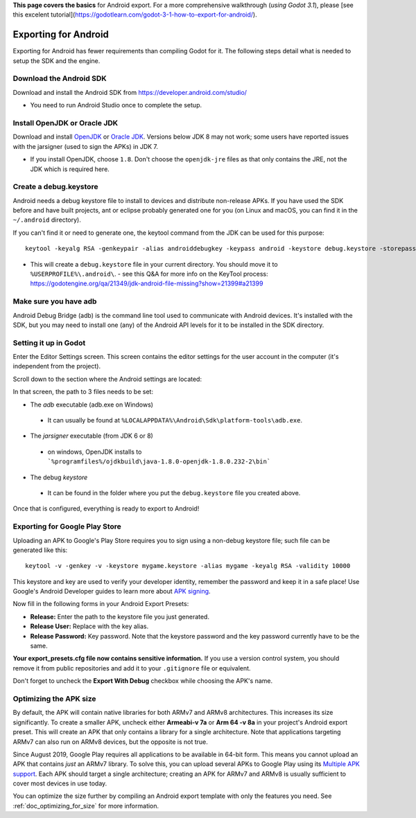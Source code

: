 .. _doc_exporting_for_android:

**This page covers the basics** for Android export.  For a more comprehensive walkthrough (*using Godot 3.1*), please [see this excelent tutorial](https://godotlearn.com/godot-3-1-how-to-export-for-android/).

Exporting for Android
=====================

Exporting for Android has fewer requirements than compiling Godot for it. The
following steps detail what is needed to setup the SDK and the engine.

Download the Android SDK
------------------------

Download and install the Android SDK from
https://developer.android.com/studio/

- You need to run Android Studio once to complete the setup.

Install OpenJDK or Oracle JDK
-----------------------------

Download and install  `OpenJDK <https://github.com/ojdkbuild/ojdkbuild>`__ or `Oracle JDK <http://www.oracle.com/technetwork/java/javase/downloads/index.html>`__. Versions below JDK 8 may not work; some users have reported issues with the jarsigner (used to sign the APKs) in JDK 7.

- If you install OpenJDK, choose ``1.8``. Don't choose the ``openjdk-jre`` files as that only contains the JRE, not the JDK which is required here.

Create a debug.keystore
-----------------------

Android needs a debug keystore file to install to devices and distribute
non-release APKs. If you have used the SDK before and have built
projects, ant or eclipse probably generated one for you (on Linux and
macOS, you can find it in the ``~/.android`` directory).

If you can't find it or need to generate one, the keytool command from
the JDK can be used for this purpose:

::

    keytool -keyalg RSA -genkeypair -alias androiddebugkey -keypass android -keystore debug.keystore -storepass android -dname "CN=Android Debug,O=Android,C=US" -validity 9999

- This will create a ``debug.keystore`` file in your current directory. You should move it to ``%USERPROFILE%\.android\``.
  - see this Q&A for more info on the KeyTool process: https://godotengine.org/qa/21349/jdk-android-file-missing?show=21399#a21399

Make sure you have adb
----------------------

Android Debug Bridge (adb) is the command line tool used to communicate with
Android devices. It's installed with the SDK, but you may need to install one
(any) of the Android API levels for it to be installed in the SDK directory.


Setting it up in Godot
----------------------

Enter the Editor Settings screen. This screen contains the editor
settings for the user account in the computer (it's independent from the
project).

.. image:: img/editorsettings.png

Scroll down to the section where the Android settings are located:

.. image:: img/androidsdk.png

In that screen, the path to 3 files needs to be set:

-  The *adb* executable (adb.exe on Windows)
  - It can usually be found at ``%LOCALAPPDATA%\Android\Sdk\platform-tools\adb.exe``.
-  The *jarsigner* executable (from JDK 6 or 8)
  - on windows, OpenJDK installs to ```%programfiles%/ojdkbuild\java-1.8.0-openjdk-1.8.0.232-2\bin```
-  The debug *keystore*
  - It can be found in the folder where you put the ``debug.keystore`` file you created above.

Once that is configured, everything is ready to export to Android!

Exporting for Google Play Store
-------------------------------

Uploading an APK to Google's Play Store requires you to sign using a non-debug
keystore file; such file can be generated like this:

::

    keytool -v -genkey -v -keystore mygame.keystore -alias mygame -keyalg RSA -validity 10000

This keystore and key are used to verify your developer identity, remember the password and keep it in a safe place!
Use Google's Android Developer guides to learn more about `APK signing <https://developer.android.com/studio/publish/app-signing>`__.

Now fill in the following forms in your Android Export Presets:

.. image:: img/editor-export-presets-android.png

- **Release:** Enter the path to the keystore file you just generated.
- **Release User:** Replace with the key alias.
- **Release Password:** Key password. Note that the keystore password and the key password currently have to be the same.

**Your export_presets.cfg file now contains sensitive information.** If you use
a version control system, you should remove it from public repositories and add
it to your ``.gitignore`` file or equivalent.

Don't forget to uncheck the **Export With Debug** checkbox while choosing the APK's name.

.. image:: img/export-with-debug-button.png

Optimizing the APK size
-----------------------

By default, the APK will contain native libraries for both ARMv7 and ARMv8
architectures. This increases its size significantly. To create a smaller APK,
uncheck either **Armeabi-v 7a** or **Arm 64 -v 8a** in your project's Android
export preset. This will create an APK that only contains a library for
a single architecture. Note that applications targeting ARMv7 can also run on
ARMv8 devices, but the opposite is not true.

Since August 2019, Google Play requires all applications to be available in
64-bit form. This means you cannot upload an APK that contains *just* an ARMv7
library. To solve this, you can upload several APKs to Google Play using its
`Multiple APK support <https://developer.android.com/google/play/publishing/multiple-apks>`__.
Each APK should target a single architecture; creating an APK for ARMv7
and ARMv8 is usually sufficient to cover most devices in use today.

You can optimize the size further by compiling an Android export template with
only the features you need. See :ref:`doc_optimizing_for_size` for more
information.

